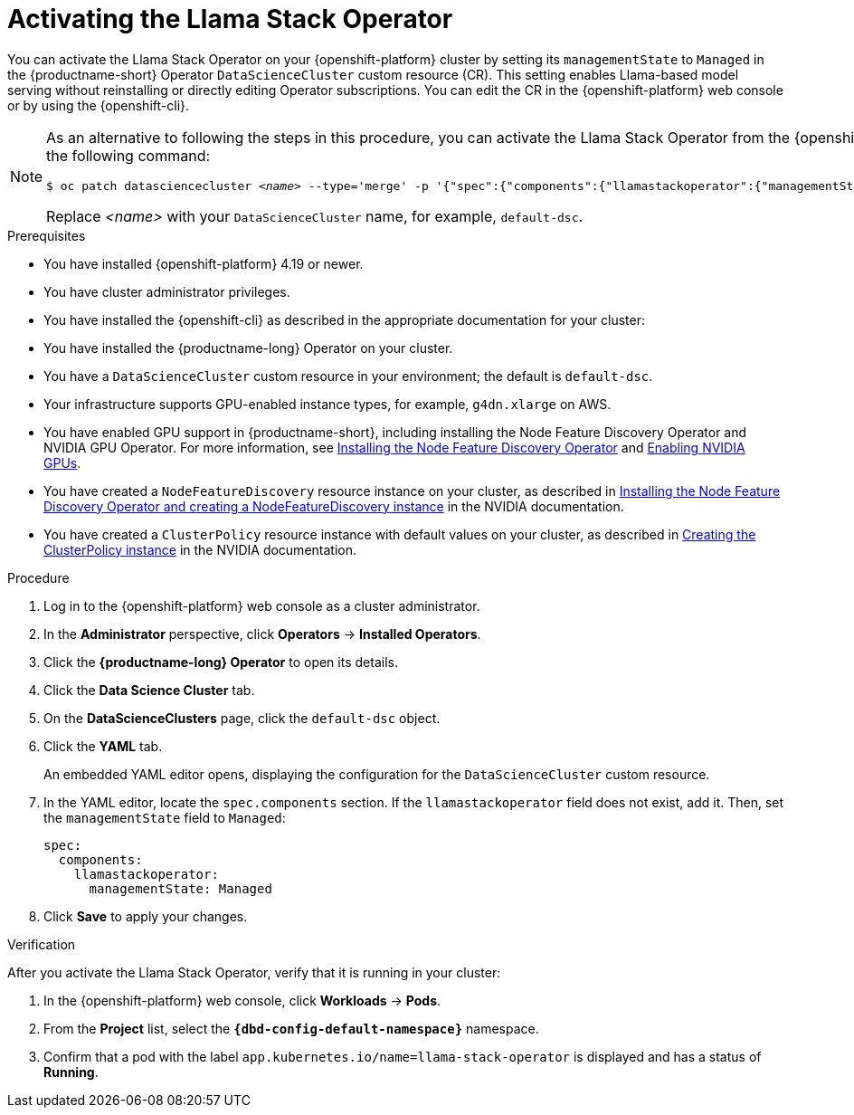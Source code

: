:_module-type: PROCEDURE

[id="activating-the-llama-stack-operator_{context}"]
= Activating the Llama Stack Operator

[role='_abstract']
You can activate the Llama Stack Operator on your {openshift-platform} cluster by setting its `managementState` to `Managed` in the {productname-short} Operator `DataScienceCluster` custom resource (CR). This setting enables Llama-based model serving without reinstalling or directly editing Operator subscriptions. You can edit the CR in the {openshift-platform} web console or by using the {openshift-cli}.

[NOTE]
====
As an alternative to following the steps in this procedure, you can activate the Llama Stack Operator from the {openshift-cli} by running the following command:

[source,subs="+quotes"]
----
$ oc patch datasciencecluster _<name>_ --type='merge' -p '{"spec":{"components":{"llamastackoperator":{"managementState":"Managed"}}}}'
----

Replace _<name>_ with your `DataScienceCluster` name, for example, `default-dsc`.
====

.Prerequisites
* You have installed {openshift-platform} 4.19 or newer. 
* You have cluster administrator privileges.
* You have installed the {openshift-cli} as described in the appropriate documentation for your cluster:
ifdef::upstream,self-managed[]
** link:https://docs.redhat.com/en/documentation/openshift_container_platform/{ocp-latest-version}/html/cli_tools/openshift-cli-oc#installing-openshift-cli[Installing the OpenShift CLI^] for OpenShift Container Platform  
** link:https://docs.redhat.com/en/documentation/red_hat_openshift_service_on_aws/{rosa-latest-version}/html/cli_tools/openshift-cli-oc#installing-openshift-cli[Installing the OpenShift CLI^] for {rosa-productname}
endif::[]
ifdef::cloud-service[]
** link:https://docs.redhat.com/en/documentation/openshift_dedicated/{osd-latest-version}/html/cli_tools/openshift-cli-oc#installing-openshift-cli[Installing the OpenShift CLI^] for OpenShift Dedicated  
** link:https://docs.redhat.com/en/documentation/red_hat_openshift_service_on_aws_classic_architecture/{rosa-classic-latest-version}/html/cli_tools/openshift-cli-oc#installing-openshift-cli[Installing the OpenShift CLI^] for {rosa-classic-productname}
endif::[]
* You have installed the {productname-long} Operator on your cluster.
* You have a `DataScienceCluster` custom resource in your environment; the default is `default-dsc`.
* Your infrastructure supports GPU-enabled instance types, for example, `g4dn.xlarge` on AWS.
ifndef::upstream[]
* You have enabled GPU support in {productname-short}, including installing the Node Feature Discovery Operator and NVIDIA GPU Operator. For more information, see link:https://docs.redhat.com/en/documentation/openshift_container_platform/{ocp-latest-version}/html/specialized_hardware_and_driver_enablement/psap-node-feature-discovery-operator#installing-the-node-feature-discovery-operator_psap-node-feature-discovery-operator[Installing the Node Feature Discovery Operator^] and link:{rhoaidocshome}{default-format-url}/managing_openshift_ai/enabling-accelerators#enabling-nvidia-gpus_managing-rhoai[Enabling NVIDIA GPUs^].
endif::[]
ifdef::upstream[]
* You have enabled GPU support in {productname-short}, including installing the Node Feature Discovery and NVIDIA GPU Operators. For more information, see link:https://docs.nvidia.com/datacenter/cloud-native/openshift/latest/index.html[NVIDIA GPU Operator on {org-name} OpenShift Container Platform^] in the NVIDIA documentation.
endif::[]
* You have created a `NodeFeatureDiscovery` resource instance on your cluster, as described in link:https://docs.nvidia.com/datacenter/cloud-native/openshift/latest/install-nfd.html#Procedure[Installing the Node Feature Discovery Operator and creating a NodeFeatureDiscovery instance^] in the NVIDIA documentation.
* You have created a `ClusterPolicy` resource instance with default values on your cluster, as described in link:https://docs.nvidia.com/datacenter/cloud-native/openshift/latest/install-gpu-ocp.html#create-the-clusterpolicy-instance[Creating the ClusterPolicy instance^] in the NVIDIA documentation.

.Procedure
. Log in to the {openshift-platform} web console as a cluster administrator.
. In the *Administrator* perspective, click *Operators* → *Installed Operators*.
. Click the *{productname-long} Operator* to open its details.
. Click the *Data Science Cluster* tab.
. On the *DataScienceClusters* page, click the `default-dsc` object.
. Click the *YAML* tab.
+
An embedded YAML editor opens, displaying the configuration for the `DataScienceCluster` custom resource.
. In the YAML editor, locate the `spec.components` section. If the `llamastackoperator` field does not exist, add it. Then, set the `managementState` field to `Managed`:
+
[source,yaml]
----
spec:
  components:
    llamastackoperator:
      managementState: Managed
----
. Click *Save* to apply your changes.

.Verification

After you activate the Llama Stack Operator, verify that it is running in your cluster:

. In the {openshift-platform} web console, click *Workloads* → *Pods*.
. From the *Project* list, select the *`pass:attributes[{dbd-config-default-namespace}]`* namespace.
. Confirm that a pod with the label `app.kubernetes.io/name=llama-stack-operator` is displayed and has a status of *Running*.
